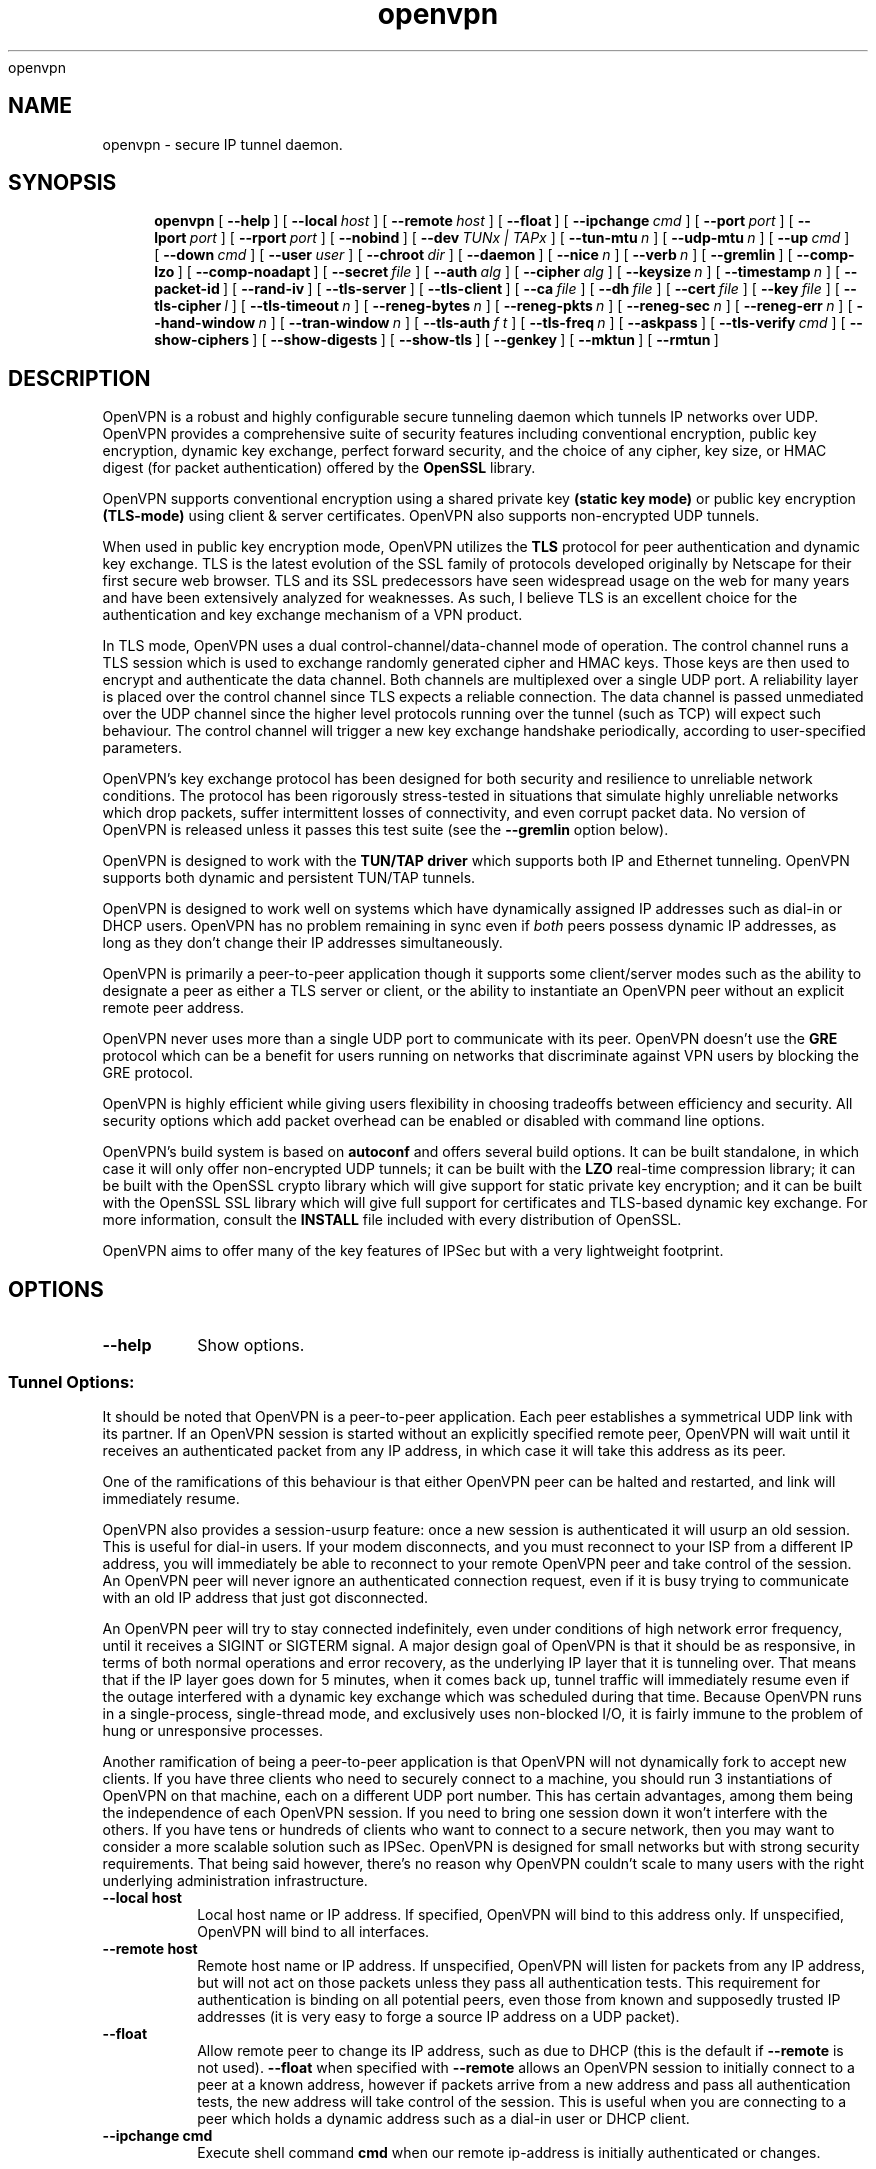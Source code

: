 .\" Manual page for openvpn
.\" SH section heading
.\" SS subsection heading
.\" LP paragraph
.\" IP indented paragraph
.\" TP hanging label
openvpn
.TH openvpn 8 "22 March 2002"
.SH NAME
openvpn \- secure IP tunnel daemon.
.SH SYNOPSIS
.LP
.nh
.in +4
.ti -4
.B openvpn
[\ \fB\-\-help\fR\ ]
[\ \fB\-\-local\fR\ \fIhost\fR\ ]
[\ \fB\-\-remote\fR\ \fIhost\fR\ ]
[\ \fB\-\-float\fR\ ]
[\ \fB\-\-ipchange\fR\ \fIcmd\fR\ ]
[\ \fB\-\-port\fR\ \fIport\fR\ ]
[\ \fB\-\-lport\fR\ \fIport\fR\ ]
[\ \fB\-\-rport\fR\ \fIport\fR\ ]
[\ \fB\-\-nobind\fR\ ]
[\ \fB\-\-dev\fR\ \fITUNx\ |\ TAPx\fR\ ]
[\ \fB\-\-tun\-mtu\fR\ \fIn\fR\ ]
[\ \fB\-\-udp\-mtu\fR\ \fIn\fR\ ]
[\ \fB\-\-up\fR\ \fIcmd\fR\ ]
[\ \fB\-\-down\fR\ \fIcmd\fR\ ]
[\ \fB\-\-user\fR\ \fIuser\fR\ ]
[\ \fB\-\-chroot\fR\ \fIdir\fR\ ]
[\ \fB\-\-daemon\fR\ ]
[\ \fB\-\-nice\fR\ \fIn\fR\ ]
[\ \fB\-\-verb\fR\ \fIn\fR\ ]
[\ \fB\-\-gremlin\fR\ ]
[\ \fB\-\-comp\-lzo\fR\ ]
[\ \fB\-\-comp\-noadapt\fR\ ]
[\ \fB\-\-secret\fR\ \fIfile\fR\ ]
[\ \fB\-\-auth\fR\ \fIalg\fR\ ]
[\ \fB\-\-cipher\fR\ \fIalg\fR\ ]
[\ \fB\-\-keysize\fR\ \fIn\fR\ ]
[\ \fB\-\-timestamp\fR\ \fIn\fR\ ]
[\ \fB\-\-packet\-id\fR\ ]
[\ \fB\-\-rand\-iv\fR\ ]
[\ \fB\-\-tls\-server\fR\ ]
[\ \fB\-\-tls\-client\fR\ ]
[\ \fB\-\-ca\fR\ \fIfile\fR\ ]
[\ \fB\-\-dh\fR\ \fIfile\fR\ ]
[\ \fB\-\-cert\fR\ \fIfile\fR\ ]
[\ \fB\-\-key\fR\ \fIfile\fR\ ]
[\ \fB\-\-tls\-cipher\fR\ \fIl\fR\ ]
[\ \fB\-\-tls\-timeout\fR\ \fIn\fR\ ]
[\ \fB\-\-reneg\-bytes\fR\ \fIn\fR\ ]
[\ \fB\-\-reneg\-pkts\fR\ \fIn\fR\ ]
[\ \fB\-\-reneg\-sec\fR\ \fIn\fR\ ]
[\ \fB\-\-reneg\-err\fR\ \fIn\fR\ ]
[\ \fB\-\-hand\-window\fR\ \fIn\fR\ ]
[\ \fB\-\-tran\-window\fR\ \fIn\fR\ ]
[\ \fB\-\-tls\-auth\fR\ \fIf\ t\fR\ ]
[\ \fB\-\-tls\-freq\fR\ \fIn\fR\ ]
[\ \fB\-\-askpass\fR\ ]
[\ \fB\-\-tls\-verify\fR\ \fIcmd\fR\ ]
[\ \fB\-\-show\-ciphers\fR\ ]
[\ \fB\-\-show\-digests\fR\ ]
[\ \fB\-\-show\-tls\fR\ ]
[\ \fB\-\-genkey\fR\ ]
[\ \fB\-\-mktun\fR\ ]
[\ \fB\-\-rmtun\fR\ ]
.hy
.SH DESCRIPTION
.LP
OpenVPN is a robust and highly configurable secure tunneling daemon which
tunnels IP networks over UDP.  OpenVPN provides a comprehensive suite of
security features including conventional encryption, public key encryption,
dynamic key exchange, perfect forward security,
and the choice of any cipher, key size, or HMAC digest (for packet
authentication) offered by the
.B OpenSSL
library.

OpenVPN supports
conventional encryption
using a shared private key
.B (static key mode)
or
public key encryption
.B (TLS-mode)
using client & server certificates.
OpenVPN also
supports non-encrypted UDP tunnels.  

When used in 
public key
encryption mode, OpenVPN utilizes the
.B TLS
protocol for peer authentication and dynamic key exchange.
TLS is the latest evolution of the SSL family of protocols developed
originally by Netscape for their first secure web browser.
TLS and its SSL predecessors
have seen widespread usage on the web for many years
and have been extensively analyzed for weaknesses.  As such,
I believe TLS is an excellent choice for the authentication and key exchange
mechanism of a VPN product.

In TLS mode, OpenVPN uses a dual control-channel/data-channel mode of operation.
The control channel runs a TLS session which is used to exchange randomly
generated cipher and HMAC keys.
Those keys are then used to encrypt and authenticate the data channel.
Both channels are multiplexed
over a single UDP port.  A reliability layer is placed over the control channel
since TLS expects a reliable connection.  The data channel is passed unmediated
over the UDP channel since the higher level protocols running over the tunnel
(such as TCP)
will expect such behaviour.  The control channel will trigger a new key
exchange handshake periodically, according to user-specified parameters.

OpenVPN's key exchange protocol has been designed for both security
and resilience to unreliable network conditions.  The protocol
has been rigorously stress-tested in situations that simulate highly unreliable
networks which drop packets, suffer intermittent losses of connectivity,
and even corrupt packet data.  No version of OpenVPN is released unless
it passes this test suite
(see the
.B --gremlin 
option below).

OpenVPN is designed to work with the
.B TUN/TAP driver
which supports both IP and Ethernet
tunneling.  OpenVPN supports both dynamic and persistent TUN/TAP tunnels.
.LP
OpenVPN is designed to work well on systems which have dynamically assigned IP
addresses such as dial-in or DHCP users.  OpenVPN has no problem remaining in sync
even if
.I both
peers possess dynamic IP addresses, as long as they don't change their IP addresses
simultaneously.

OpenVPN is primarily a peer-to-peer application though it supports some
client/server modes such as the ability to designate a peer as
either a TLS server or client, or the ability to instantiate an OpenVPN peer without
an explicit remote peer address.

OpenVPN never uses more than a single UDP port to communicate with its peer.  OpenVPN
doesn't use the
.B GRE
protocol which can be a benefit for users running on networks that
discriminate against VPN users by blocking the GRE protocol.

OpenVPN is highly efficient while giving users flexibility in choosing
tradeoffs between efficiency and security.  All security options
which add packet overhead can be enabled or disabled with
command line options.

OpenVPN's build system is based on
.B autoconf
and offers
several build options.  It can be built standalone, in which
case it will only offer non-encrypted UDP tunnels; it can be built
with the
.B LZO
real-time compression library; it can be built with the
OpenSSL crypto library which will give support for static private key encryption;
and it can be built with the OpenSSL SSL library which will give full support
for certificates and TLS-based dynamic key exchange.  For more information, consult
the
.B INSTALL
file included with every distribution of OpenSSL.

OpenVPN aims to offer many of the key features of IPSec but
with a very lightweight footprint.
.SH OPTIONS
.TP
.B --help
Show options.
.SS Tunnel Options:
It should be noted that OpenVPN is a peer-to-peer application.  Each peer establishes
a symmetrical UDP link with its partner.  If an OpenVPN session is started without
an explicitly specified remote peer, OpenVPN will
wait until it receives an authenticated
packet from any IP address, in which case it will take this address as its peer.

One of the ramifications of this behaviour is that either
OpenVPN peer can be halted and restarted, and link will immediately resume.

OpenVPN also provides a session-usurp feature:
once a new session is authenticated it will
usurp an old session.  This is useful for dial-in users.
If your modem disconnects, and you
must reconnect to your ISP from a different IP address,
you will immediately be able to reconnect
to your remote OpenVPN peer and take control of the session.
An OpenVPN peer will never ignore an authenticated connection request,
even if it is busy trying to communicate with
an old IP address that just got disconnected.

An OpenVPN peer will try to stay connected indefinitely, even under conditions of
high network error frequency, until it receives a SIGINT or SIGTERM signal.
A major design goal of OpenVPN is that it should be as responsive, in terms of both normal
operations and error recovery, as the underlying IP layer that it is tunneling over.
That means that if the IP layer goes down for 5 minutes, when it comes back up,
tunnel traffic will immediately resume even if the outage interfered with
a dynamic key exchange which was scheduled during that time.
Because OpenVPN runs in a single-process, single-thread mode, and exclusively uses
non-blocked I/O, it is fairly immune to the problem of hung or unresponsive processes.

Another ramification of being a peer-to-peer application is
that OpenVPN will not dynamically
fork to accept new clients. 
If you have three clients who need to securely connect to a machine,
you should run 3 instantiations of OpenVPN on that machine,
each on a different UDP port
number.  This has certain advantages, among them being the
independence of each OpenVPN session.
If you need to bring one session down it won't
interfere with the others.  If you have tens
or hundreds of clients who want to connect to a
secure network, then you may want to consider
a more scalable solution such as IPSec.  OpenVPN is designed for
small networks but with
strong security requirements.  That being said however,
there's no reason why OpenVPN couldn't
scale to many users with the right underlying administration infrastructure.
.TP
.B --local host
Local host name or IP address.
If specified, OpenVPN will bind to this address only.
If unspecified, OpenVPN will bind to all interfaces.
.TP
.B --remote host
Remote host name or IP address.  If unspecified, OpenVPN will listen
for packets from any IP address, but will not act on those packets unless
they pass all authentication tests.  This requirement for authentication
is binding on all potential peers, even those from known and supposedly
trusted IP addresses (it is very easy to forge a source IP address on
a UDP packet).
.TP
.B --float
Allow remote peer to change its IP address, such as due to
DHCP (this is the default if
.B --remote
is not used).
.B --float
when specified with
.B --remote
allows an OpenVPN session to initially connect to a peer
at a known address, however if packets arrive from a new
address and pass all authentication tests, the new address
will take control of the session.  This is useful when
you are connecting to a peer which holds a dynamic address
such as a dial-in user or DHCP client.
.TP
.B --ipchange cmd
Execute shell command
.B cmd
when our remote ip-address is initially authenticated or
changes.

Execute as:

.B cmd ip-address port-number

Commas (',') may be used to separate multiple args in
.B cmd.
Before the command line is passed to the shell, all commas
will be converted to spaces.

If you are running in a dynamic IP address environment where
the IP addresses of either peer could change without notice,
you can use this script, for example, to edit the
.I /etc/hosts
file with the current address of the peer.  The script will
be run every time the remote peer changes its IP address.

Similarly if
.I our
IP address changes due to DHCP
, we should configure
our IP address change script (see man page for
.BR dhcpcd (8)
) to deliver a SIGHUP signal to OpenVPN.  OpenVPN will then
reestablish a connection with its most recently authenticated
peer on its new IP address.
.TP
.B --port port
UDP port number for both local and remote.
.TP
.B --lport port
UDP port number for local (default=5000).
.TP
.B --rport port
UDP port number for remote (default=5000).
.TP
.B --nobind
Do not bind to local address and port.  The IP stack will allocate
a dynamic port for returning packets.  Since the value of the dynamic port
could not be known in advance by a peer, this option is only suitable for
peers which will be initiating connections by using the
.B --remote
option.
.TP
.B --dev TUNx | TAPx
tun/tap virtual network device (
.B x
can be omitted for dynamic device in
Linux 2.4+).  See examples section below
for an example on setting up a TUN device.
.TP
.B --tun-mtu n
Take the TUN device MTU to be
.B n
and derive the UDP MTU
from it (default=1450).

Note: It's not necessary to define this option if you are
using an MTU size of 1450 when you
.BR ifconfig (8)
the TUN/TAP device. 

The MTU (Maximum Transmission Units) is
the maximum packet size in bytes that can be sent unfragmented
over a particular network interface.  OpenVPN requires that packets
on the control or data channels be sent unfragmented.  OpenVPN
adds a small amount of overhead to each tunnel packet before
it is forwarded from the TUN device over the secure UDP channel.
This overhead consists of data fields such as the HMAC signature,
packet ID, encryption block padding, etc.  Because of this overhead,
the TUN device MTU should be slightly smaller than the UDP device
MTU to make room for the extra bytes which OpenVPN adds to every
data channel packet.  OpenVPN allows you to explicitly specify either
the TUN MTU or the UDP MTU (but not both).  OpenVPN will then
compute the value you didn't specify based on the value you did.
OpenVPN will compute exactly how much overhead it will need to add
to each packet, based on the other options you specify.  If you
specify an
.B --up
script, OpenVPN will pass the TUN MTU and UDP MTU values on the command line
to the script.
.TP
.B --udp-mtu n
Take the UDP device MTU to be n and derive the TUN MTU
from it (disabled by default).  See
.B --tun-mtu
above more more information on MTU.

Note: It's not necessary to define this option if you are
using an MTU size of 1450 when you
.BR ifconfig (8)
the TUN/TAP device. 
.TP
.B --up cmd
Shell command to run after successful TUN/TAP device open
(pre
.B --user
UID change).

Execute as:

.B cmd tun/tap-dev tun-mtu udp-mtu

Typically,
.B cmd
will run a script such as:

.B ifconfig $1 10.1.0.1 pointopoint 10.1.0.2 mtu $2

If you use
.B --udp-mtu 1500
in conjunction with the script above, OpenVPN
will pass as $2 the precise MTU value to configure
the TUN/TAP device for transport over an internet
tunnel.
.TP
.B --down cmd
Shell command to run after TUN/TAP device close
(post
.B --user
UID change and/or
.B --chroot
).  Called with the same parameters as
.B --up
above.
.TP
.B --user user
Drop privileges to
.B user
after initialization.  This option is useful to protect the system
in the event that some hostile party was able to gain control of
an OpenVPN session.  Though OpenVPN's security features make
this unlikely, it is provided as a second line of defense.

By setting
.B user
to
.I nobody
or somebody similarly unprivileged, the hostile party would be
limited in what damage they could cause.  Of course once
you take away privileges, you cannot return them
to an OpenVPN session.  This means, for example, that the
.B --down
script is limited to executing unprivileged commands and that the OpenVPN
daemon might not be able to respond successfully to a
.B SIGHUP
signal, because in order to restart it would need to read protected
key files such as private keys.
.TP
.B --chroot dir
Chroot to
.B dir
before initialization.  
.B --chroot
essentially redefines
.B dir
as being the top
level directory tree (/).  OpenVPN will therefore
be unable to access any file outside this tree.
This can be desirable from a security standpoint.

The caveat here is that every file that
OpenVPN might possibly need must exist within the chroot directory tree,
including special files such
.B /dev/random
(which is necessary in TLS mode or if
.B --rand-iv
is specified).
.TP
.B --daemon
Become a daemon and write all messages to the syslog file (such as /var/log/messages).
.TP
.B --nice n
Change process priority after initialization
(greater than 0 is lower priority, less than zero is higher priority).
Note that if you are running in TLS mode, TLS key exchanges can be CPU
intensive, so use caution in raising OpenVPN's priority.
.TP
.B --verb n
Set output verbosity to
.B n
(default=1).  Each level shows all info from the previous levels.

.B 0 --
no output except fatal errors
.br
.B 1 --
show startup header + non-fatal encryption & net errors
.br
.B 2 --
show all parameter settings
.br
.B 3 --
show key negotiations +
.B --gremlin
net outages
.br
.B 4 --
show partial TLS debug info
.br
.B 5 --
show adaptive compression state changes (on or off)
.br
.B 6 --
show hex representation of keys
.br
.B 7 --
show verbose key negotiations
.br
.B 8 --
show all debug info
.TP
.B --gremlin
Simulate dropped & corrupted packets + network outages
(for debugging and testing only).  This is a
powerful tool for verifying the robustness of the OpenVPN protocol,
especially in TLS mode.  When used with TLS parameters that force
frequent key renegotiations such as
.B --reneg-sec 10,
this option will stress-test the ability of OpenVPN peers to recover
from errors and remain in sync.
Current parameter settings will cause
.B --gremlin
to drop 2% of packets and corrupt 4%.  A packet corruption will
alter a random byte in the packet to a random value.  It might
also increase or decrease the size of the packet by one byte.
.B --gremlin
will also simulate network outages by going "down"
for a period of 10 to 60 seconds.
Between simulated outages, OpenVPN will
remain up for periods of 10 to 300 seconds.  To see gremlin
messages, set
.B --verb
to 3 or higher.  To change gremlin constants, consult the
file gremlin.c included in the OpenVPN source distribution.
.TP
.B --comp-lzo
Use fast LZO compression -- may add up to 1 byte per
packet for uncompressible data.
.TP
.B --comp-noadapt
When used in conjunction with
.B --comp-lzo,
this option will disable OpenVPN's adaptive compression algorithm.
Normally, adaptive compression is enabled with
.B --comp-lzo.

Adaptive compression tries to optimize the case where you have
compression enabled, but you are sending predominantly uncompressible
(or pre-compressed) packets over the tunnel.  With adaptive compression,
OpenVPN will periodically sample the compression process to see if
it's actually saving us anything.  If not, we will disable compression
for a period of time, then resample.
.B 
.SS Data Channel Encryption Options:
These options are meaningful for both Static & TLS-negotiated key modes
(must be compatible between peers).
.TP
.B --secret file
Enable Static Key encryption mode (non-TLS).
Use shared secret file which was generated with
.B --genkey.
Static key encryption mode has certain advantages, the biggest
probably being the ease of configuration.  There are no certificates
or certificate authorities or complicated negotiation handshakes and protocols.
The only requirement is that you have a pre-existing secure channel with
your peer (such as
.B ssh
) to initially copy the key.  This requirement, along with the
fact that your key never changes unless you manually generate a new one,
makes it somewhat less secure than TLS mode (see below).  If an attacker
manages to steal your key, everything that was ever encrypted with
it is compromised.  Contrast that to the perfect forward security features of
TLS mode where even if an attacker was able to steal your private key,
he would gain no information to help him decrypt past sessions.
.TP
.B --auth alg
Authenticate packets with an HMAC using message
digest algorithm
.B alg.
(The default is
.B SHA1
).
HMAC is a commonly used authentication algorithm that uses
a data string, a secure hash algorithm, and a key, to produce
a digital signature.  HMAC has the property that it is infeasable
for an attacker with access to a signed string to find another string
which would sign to the same signature or generate a valid signature
for his own string.  One weakness of HMAC is that it does not
protect against replay attacks, where a man-in-the-middle
attacker tries to play back packets which have already been sent.
To defeat replay attacks, OpenVPN provides the
.B --timestamp
and
.B --packet-id
options (see below).  In static-key encryption mode, the HMAC key
is included in the key file generated by
.B --genkey.
In TLS mode, the HMAC key is dynamically generated and shared
between peers via the TLS control channel.  If OpenVPN receives a packet with
a bad HMAC it will drop the packet.
HMAC usually adds 16 or 20 bytes per packet.
Set
.B alg=none
to disable authentication.

For more information on HMAC see
.I http://www.cs.ucsd.edu/users/mihir/papers/hmac.html
.TP
.B --cipher alg
Encrypt packets with cipher algorithm
.B alg.
The default is
.B BF-CBC,
an abbreviation for Blowfish in Cipher Block Chaining mode.
Blowfish has the advantages of being fast, very secure, and allowing key sizes
of up to 448 bits.  Blowfish is designed to be used in situations where
keys are changed infrequently.

For more information on blowfish, see
.I http://www.counterpane.com/blowfish.html

To see other ciphers that are available with
OpenVPN, use the
.B --show-ciphers
option.
Set
.B alg=none
to disable encryption.
.TP
.B --keysize n
Size of cipher key in bits (optional).
If unspecified, defaults to cipher-specific default.  The
.B --show-ciphers
option (see below) shows all available OpenSSL ciphers,
their default key sizes, and whether the key size can
be changed.  Use care in changing a cipher's default
key size.  Many ciphers have not been extensively
cryptanalyzed with non-standard key lengths, and a
larger key may offer no real guarantee of greater
security, or may even reduce security.
.TP
.B --timestamp n
Use a packet timestamp scheme to defeat replay attacks
(adds 4 bytes/packet),
.B n
= max number of seconds difference
between peer timestamps (default=30).  This is the
recommended form of replay protection for static key
encryption mode, though it requires that both peer clocks be synchronized.
When timestamp mode is enabled, OpenVPN will write the current system
time to every packet it sends to its peer.  The timestamp will be protected
against alteration by the HMAC signature.  When a packet is received,
OpenVPN will take the difference between the current system time and the
packet timestamp.  If that difference is greater than
.B n,
OpenVPN will drop the packet.  Note that
.B --timestamp
does not offer complete replay protection.  An attacker could replay a packet
immediately after transit and that packet would be accepted because the time
delta would be less than
.B n.
If you want better protection against replays, use TLS mode and
.B --packet-id.
.TP
.B --packet-id
Use a unique packet identifier to defeat replay attacks
(adds 4 bytes/pkt).  This is the recommended form of
replay protection for TLS mode.  This option tags each
packet with an incrementing 32-bit ID which is unique
for the current key.  The receiver of the packet ID
uses a recognition algorithm that guarantees that
each packet ID will be accepted only once.  In the
unlikely event that you try to encrypt more than
2^32 packets with the same key, OpenVPN will trigger
a key renegotiation before you wrap the packet ID
back to zero.  While
.B --packet-id
can be used
in static key encryption mode, there are some caveats.
One is that you cannot encrypt more than 2^32 packets
in one OpenVPN session.  Another is that if you
restart OpenVPN, you will be reusing
the same packet-id sequence with the same key.
That essentially defeats the purpose of using
packet IDs for replay protection in the first place,
since a recycled packet ID sequence cannot be used to ensure
that the same packet
is never accepted more than once.
.TP
.B --rand-iv
Use a random IV for each packet encryption
(adds 8 bytes/packet).  The IV is the initial state
of the encryption or decryption process.  If the
IV is randomized it provides additional barriers
to cryptanalysis, since identical plaintext will
nearly always encrypt to different ciphertext.
.SS TLS Mode Options:
TLS mode is the most powerful mode of OpenVPN in both security and flexibility.
TLS mode works by establishing control and
data channels which are multiplexed over a single UDP port.  OpenVPN initiates
a TLS session over the control channel and uses it to exchange cipher
and HMAC keys to protect the data channel.  TLS mode uses a robust reliability
layer over the UDP connection for all control channel communication, while
the data channel, over which encrypted tunnel data passes, is forwarded without
any mediation.  The result is the best of both worlds: a fast data channel
that forwards over UDP with only the overhead of encrypt,
decrypt, and HMAC functions,
and a control channel that provides all of the security features of TLS,
including perfect forward security.
.TP
.B --tls-server
Enable TLS and assume server role during TLS handshake.  Note that
OpenVPN is designed as a peer-to-peer application.  The designation
of client or server is only for the purpose of negotiating the TLS
control channel.
.TP
.B --tls-client
Enable TLS and assume client role during TLS handshake.
.TP
.B --ca file
Certificate authority (CA) file in .pem format.  This file can have multiple
certificates in .pem format, concatenated together.  You can construct your own
certificate authority certificate and private key by using a command such as:

.B openssl req -nodes -new -x509 -keyout test-ca.key -out test-ca.crt

For testing purposes only, the OpenVPN distribution includes a sample
CA certificate (test-ca.crt).
Of course you should never use
the test certificates and test keys distributed with OpenVPN in a
production environment, since by virtue of the fact that
they are distributed with OpenVPN, they are totally insecure.
.TP
.B --dh file
File containing Diffie Hellman parameters
in .pem format (required for
.B --tls-server
only). Use

.B openssl dhparam -out dh1024.pem 1024

to generate your own, or use the existing dh1024.pem file
included with the OpenVPN distribution.  Diffie Hellman parameters
may be considered public.
.TP
.B --cert file
Peer's signed certificate in .pem format -- must be signed
by a certificate authority whose certificate is in
.B --ca file.
Each peer in an OpenVPN link running in TLS mode should have its own
certificate and private key file.  In addition, each certificate should
have been signed by the key of a certificate
authority whose public key resides in the
.B --ca
certificate authority file.
You can easily make your own certificate authority (see above) or pay money
to use a commercial service such as thawte.com (in which case you will be
helping to finance the world's second space tourist :).
To generate a certificate,
you can use a command such as:

.B openssl req -nodes -new -keyout mycert.key -out mycert.csr

If your certificate authority private key lives on another machine, copy
the certificate signing request (mycert.csr) to this other machine (this can
be done over an insecure channel such as email).  Now sign the certificate
with a command such as:

.B openssl ca -out mycert.crt -in mycert.csr

Now copy the certificate (mycert.crt)
back to the peer which initially generated the .csr file (this
can be over a public medium).
Note that the
.B openssl ca
command reads the location of the certificate authority key from its
configuration file such as /usr/share/ssl/openssl.cnf -- note also
that for certificate authority functions, you must set up the files
index.txt (may be empty) and serial (initialize to
.B 
01
).
.TP
.B --key file
My private key in .pem format.  Use the private key which was generated
when you built your peer's certificate (see
.B -cert file
above).
.TP
.B --tls-cipher l
A list l of allowable TLS ciphers separated by
.B |
(optional).  If you require a high level of security,
you may want to set this parameter manually, to prevent a
version rollback attack where a man-in-the-middle attacker tries
to force two peers to negotiate to the lowest level
of security they both support.
Use
.B --show-tls
to see a list of supported TLS ciphers.
.TP
.B --tls-timeout n
Packet retransmit timeout on TLS control channel
if no acknowledgement from remote within
.B n
seconds (default=5).  When OpenVPN sends a control
packet to its peer, it will expect to receive an
acknowledgement within
.B n
seconds or it will retransmit the packet.  This parameter
only applies to control channel packets.  Data channel
packets (which carry encrypted tunnel data) are never
acknowledged, sequenced, or retransmitted by OpenVPN because
the higher level network protocols running on top of the tunnel
such as TCP expect this role to be left to them.
.TP
.B --reneg-bytes n
Renegotiate data channel key after
.B n
bytes sent or received (disabled by default).
OpenVPN allows the lifetime of a key
to expressed as a number of bytes encrypted/decrypted, a number of packets, or
a number of seconds.  A key renegotiation will be forced
if any of these three criteria are met by either peer.
.TP
.B --reneg-pkts n
Renegotiate data channel key after
.B n
packets sent and received (disabled by default).
.TP
.B --reneg-sec n
Renegotiate data channel key after
.B n
seconds (default=3600).
.TP
.B --reneg-err n
Renegotiate data channel key after
.B n
HMAC authentication errors (default=20).  This option deals with an improbable
scenario where two OpenVPN peers get their keys out of sync.  I've never seen
this occur in practice, though the
.B --gremlin
mode has shown that in theory it could occur in a highly unreliable network
environment with a large percentage of dropped packets.  Basically, this option
forces a key renegotiation if we get too many HMAC errors on the data channel.
.TP
.B --hand-window n
Handshake Window -- the TLS-based key exchange must finalize within
.B n
seconds
of handshake initiation by any peer (default = 60 seconds).
If the handshake fails
we will attempt to reset our connection with our peer and try again.
Even in the event of handshake failure we will still use
our expiring key for up to
.B --tran-window
seconds to maintain continuity of transmission of tunnel
data.
.TP
.B --tran-window n
Transition window -- our old key can live this many seconds
after new a key renegotiation begins (default = 3600 seconds).
This is a powerful feature that contributes to the robustness
of the OpenVPN key negotiation protocol.  Even during periods
of extremely poor network connectivity between peers, with
significant dropped packets, OpenVPN
will never let the failure of a key exchange handshake interfere with
the continuing transmission of tunnel data.
.TP
.B --tls-auth f t
Add an additional layer of authentication on top of the TLS
control channel to protect against DOS attacks.
.B f
(required) is a shared-secret passphrase file.
.B t
(optional) is a maximum number of seconds timestamp delta
between peers (default=3600, 0 to disable).
NOTE: using 
.B t
requires that peer clocks be synchronized.

The rationale for
this feature is as follows.  TLS requires a multi-packet exchange
before it is able to authenticate a peer.  During this time
before authentication, OpenVPN is allocating resources (memory
and CPU) to this potential peer.  The potential peer is also
exposing many parts of OpenVPN and the OpenSSL library to the packets
it is sending.  Most successful network attacks today seek
to either exploit bugs in programs (such as buffer overflow attacks) or
force a program to consume so many resources that it becomes unusable.
Of course the first line of defense is always to produce clean,
well-audited code.  OpenVPN has been written with buffer overflow
attack prevention as a top priority.
But as history has shown, many of the most widely used
network applications have, from time to time,
fallen to buffer overflow attacks.

So as a second line of defense, OpenVPN offers
this special layer of authentication on top of the TLS control channel so that
every packet on either the control or data channels is authenticated by an
HMAC signature.
This signature will also help protect against DOS (Denial of Service) attacks.
An important rule of thumb in reducing vulnerability to DOS attacks is to
minimize the amount of resources a potential, but as yet unauthenticated,
client is able to consume.

.B --tls-auth
does this by signing every TLS control channel packet with an HMAC signature,
including packets which are sent before the TLS level has had a chance
to authenticate the peer.  The result is that packets without
the correct signature can be dropped immediately upon reception,
before they have a chance to consume additional system resources
such as by initiating a TLS handshake.
It should be emphasized that this feature is optional and that the
passphrase file used with
.B --tls-auth
gives a peer nothing more than the power to initiate a TLS
handshake.  It is not used to encrypt or authenticate any tunnel data.
.TP
.B --tls-freq n
Wait
.B n
seconds between each TLS packet transmit if we
already possess a valid but retiring key.  Prevents the TLS control channel
from hogging bandwidth during key exchanges (default = 2 seconds).
Set to 0 to disable.
.TP
.B --askpass
Get PEM password from controlling tty before we daemonize.  For the extremely
security conscious, it is possible to protect your private key with
a password.  Of course this means that every time the OpenVPN
daemon is started you must be there to type the password.  The
.B --askpass
option allows you to start OpenVPN from the command line.  It will
query you for a password before it daemonizes.  To protect a private
key with a password you should omit the
.B -nodes
option when you use the
.B openssl
command line tool to manage certificates and private keys.
.TP
.B --tls-verify cmd
Execute shell command
.B cmd
to verify the X509 name of a
pending TLS connection that has otherwise passed all other
tests of certification.
.B cmd
should return 0 to allow the TLS handshake to proceed, or 1 to fail.
.B cmd
is executed as

.B cmd certificate_depth X509_NAME_oneline

Commas (',') may be used to separate multiple args in
.B cmd.

Before the command line is passed to the shell, all commas
will be converted to spaces.

This feature is useful if the peer you want to trust has a certificate
which was signed by a certificate authority who also signed a zillion
other certificates.  In this case you want to be selective about which
peer certificate you accept.  This feature allows you to write a script
which will test the X509 name on a certificate and decide whether or
not it should be accepted.  For a simple perl script which will test
the common name field on the certificate, see the file
.B verify-cn
in the OpenVPN distribution.
.SS SSL Library information:
.TP
.B --show-ciphers
Show all cipher algorithms to use with the
.B --cipher
option.
.TP
.B --show-digests
Show all message digest algorithms to use with the
.B --auth
option.
.TP
.B --show-tls
Show all TLS ciphers (TLS used only as a control channel).  The TLS
ciphers will be sorted from highest preference (most secure) to
lowest.
.SS Generate a random key
Used only for non-TLS static key encryption mode.
.TP
.B --genkey
Generate a random key to be used as a shared secret,
for use with the --secret option.  This file must be shared with the
peer over a pre-existing secure channel such as
.BR scp (1)
.
.TP
.B --secret file
Write key to
.B file.
.SS TUN/TAP config mode:
Available with linux 2.4+
.TP
.B --mktun
Create a persistent tunnel.  Normally TUN/TAP tunnels exist only for
the period of time that an application has them open.  This option
takes advantage of the TUN/TAP driver's ability to build persistent
tunnels that live through multiple instantiations of OpenVPN and die
only when they are deleted or the machine is rebooted.

One of the advantages of persistent tunnels is that they eliminate the
need for separate
.B --up
and
.B --down
scripts to run the appropriate
.BR ifconfig (8)
and
.BR route (8)
commands.  These commands can be placed in the the same shell script
which starts or terminates an openvpn session.

Another advantage is that open connections through the TUN/TAP-based tunnel
will not be reset if the OpenVPN peer restarts.  This can be useful to
provide uninterrupted connectivity through the tunnel in the event of a DHCP
reset of the peer's public IP address (see the
.B --ipchange
option above).
.TP
.B --rmtun
Remove a persistent tunnel.
.TP
.B --dev tunX|tapX
tun/tap device
.SH SIGNALS
.TP
.B SIGHUP
Causes OpenVPN to restart and attempt to reopen a network connection with
its most recently authenticated peer.  This signal is designed to be
sent when the underlying parameters of the host's network interface change
such as when the host is a DHCP client and is assigned a new IP address.
See
.B --ipchange
above for more information.
.TP
.B SIGINT, SIGTERM
Causes OpenVPN to exit gracefully.
.SH TUN/TAP DRIVER SETUP
If you are running Linux 2.4 or higher, you probably have the TUN/TAP driver
already installed.  If so, there are still a few things you need to do:

Add to /etc/modules.conf:
.B alias char-major-10-200 tun

Make device:
.B mknod /dev/net/tun c 10 200

Load driver:
.B modprobe tun

If you have Linux 2.2 or earlier, you should obtain version 1.1 of the
TUN/TAP driver from
.I http://vtun.sourceforge.net/tun/
and follow the installation instructions.
.SH EXAMPLES
Note: These examples assume you are running
Linux Kernel 2.4 or higher with the version of the
TUN/TAP driver which is bundled with the kernel.  The pre-2.4 TUN/TAP driver does
not support persistent tunnels which we will use in the examples.
Prior to running these examples, you should have OpenVPN installed on two
machines with network connectivity between them.  If firewalls exist between
the two machines, they should be set to forward UDP port 5000.  For purposes
of our example, our two machines will be called
.B may.kg
and
.B june.kg

In addition the tunnel endpoint for may.kg
will be 10.1.0.7 and for june.kg 10.1.0.8.
On both may.kg and june.kg, issue the following
command to create a persistent tunnel:
.IP
.B openvpn --mktun --dev tun7
.LP
Now on may, configure the tun device to use the point-to-point protocol.
.IP
.B ifconfig tun7 10.1.0.7 pointopoint 10.1.0.8 mtu 1450
.LP
Similarly on june:
.IP
.B ifconfig tun7 10.1.0.8 pointopoint 10.1.0.7 mtu 1450
.LP
.SS A simple tunnel without security:
.LP
On may:
.IP
.B openvpn --remote june.kg --dev tun7 --verb 7
.LP
On june:
.IP
.B openvpn --remote may.kg --dev tun7 --verb 7
.LP
Now verify the tunnel is working by pinging across the tunnel.
.LP
On may:
.IP
.B ping 10.1.0.8
.LP
On june:
.IP
.B ping 10.1.0.7
.LP
The
.B --verb 7
option will produce verbose output, similar to the
.BR tcpdump (8)
program.  Omit the
.B --verb 7
option to have OpenVPN run quietly.
.SS A tunnel with static-key security:
First build a static key on may.
.IP
.B openvpn --genkey --secret key
.LP
This command will build a random key file called
.B key.
Now copy
.B key
to june over a secure medium such as by
using the
.B scp
program.
.LP
On may:
.IP
.B openvpn --remote june.kg --dev tun7 --verb 4 --secret key
.LP
On june:
.IP
.B openvpn --remote may.kg --dev tun7 --verb 4 --secret key
.LP
Now verify the tunnel is working by pinging across the tunnel.
.LP
On may:
.IP
.B ping 10.1.0.8
.LP
On june:
.IP
.B ping 10.1.0.7
.SS A tunnel with full TLS-based security:
For this test, we will designate
.B may
as the TLS client and
.B june
as the TLS server.
.I Note that client or server designation only has meaning for the TLS subsystem.  It has no bearing on OpenVPN's peer-to-peer, UDP-based communication model.

First, build a separate certificate/key pair
for both may and june (see above where
.B --cert
is discussed for more info).  Then construct
Diffie Hellman parameters (see above where
.B --dh
is discussed for more info).  You can also use the
included test files client.crt, client.key,
server.crt, server.key and tmp-ca.crt.
The .crt files are certificates/public-keys, the .key
files are private keys, and tmp-ca.crt is a certification
authority who has signed both
client.crt and server.crt.  For Diffie Hellman
parameters you can use the included file dh1024.pem.
.I Note that all client, server, and certificate authority certificates and keys included in the OpenVPN distribution are totally insecure and should be used for testing only.
.LP
On may:
.IP
.B openvpn --remote june.kg --dev tun7 --tls-client --ca tmp-ca.crt --cert client.crt --key client.key --reneg-sec 60 --packet-id --verb 5
.LP
On june:
.IP
.B openvpn --remote may.kg --dev tun7 --tls-server --dh dh1024.pem --ca tmp-ca.crt --cert server.crt --key server.key --reneg-sec 60 --packet-id --verb 5
.LP
Now verify the tunnel is working by pinging across the tunnel.
.LP
On may:
.IP
.B ping 10.1.0.8
.LP
On june:
.IP
.B ping 10.1.0.7
.LP
Notice the
.B --reneg-sec 60
option we used above.  That tells OpenVPN to renegotiate
the data channel keys every minute.
Since we used
.B --verb 5
above, you will see status information on each new key negotiation.
.SS Routing:
Assuming you can ping across the tunnel,
the next step is to route a real subnet over
the secure tunnel.  Suppose that may and june have two network
interfaces each, one connected
to the internet, and the other to a private
network.  Our goal is to securely connect
both private networks.  We will assume that may's private subnet
is 10.0.0.0/24 and june's is 10.0.1.0/24.
.LP
First, ensure that IP forwarding is enabled on both peers:
.IP
.B echo 1 > /proc/sys/net/ipv4/ip_forward
.LP
On may:
.IP
.B route add -net 10.0.1.0 netmask 255.255.255.0 gw 10.1.0.8
.LP
On june:
.IP
.B route add -net 10.0.0.0 netmask 255.255.255.0 gw 10.1.0.7
.LP
Now any machine on the 10.0.0.0/24 subnet can
access any machine on the 10.0.1.0/24 subnet
over the secure tunnel (or vice versa).
.SH PROTOCOL
For a description of OpenVPN's underlying protocol,
see the file ssl.h included in the OpenVPN source distribution.
.SH BUGS
Report all bugs to James Yonan <jim@yonan.net>.  Be sure to put
"openvpn"
in the subject line.
.SH "SEE ALSO"
.BR dhcpcd (8),
.BR ifconfig (8),
.BR openssl (1),
.BR route (8),
.BR scp (1)
.BR ssh (1)
.SH NOTES 
.LP
This product includes software developed by the
OpenSSL Project (
.I http://www.openssl.org/
)

For more information on the TLS protocol, see
.I http://www.ietf.org/internet-drafts/draft-ietf-tls-rfc2246-bis-01.txt

For more information on the TUN/TAP driver see
.I http://vtun.sourceforge.net/tun/

For more information on the LZO real-time compression library see
.I http://www.oberhumer.com/opensource/lzo/
.SH COPYRIGHT
Copyright (C) 2002 by James Yonan. This program is free software;
you can redistribute it and/or modify
it under the terms of the GNU General Public License as published by
the Free Software Foundation; either version 2 of the License, or
(at your option) any later version.
.SH AUTHORS
James Yonan <jim@yonan.net>
